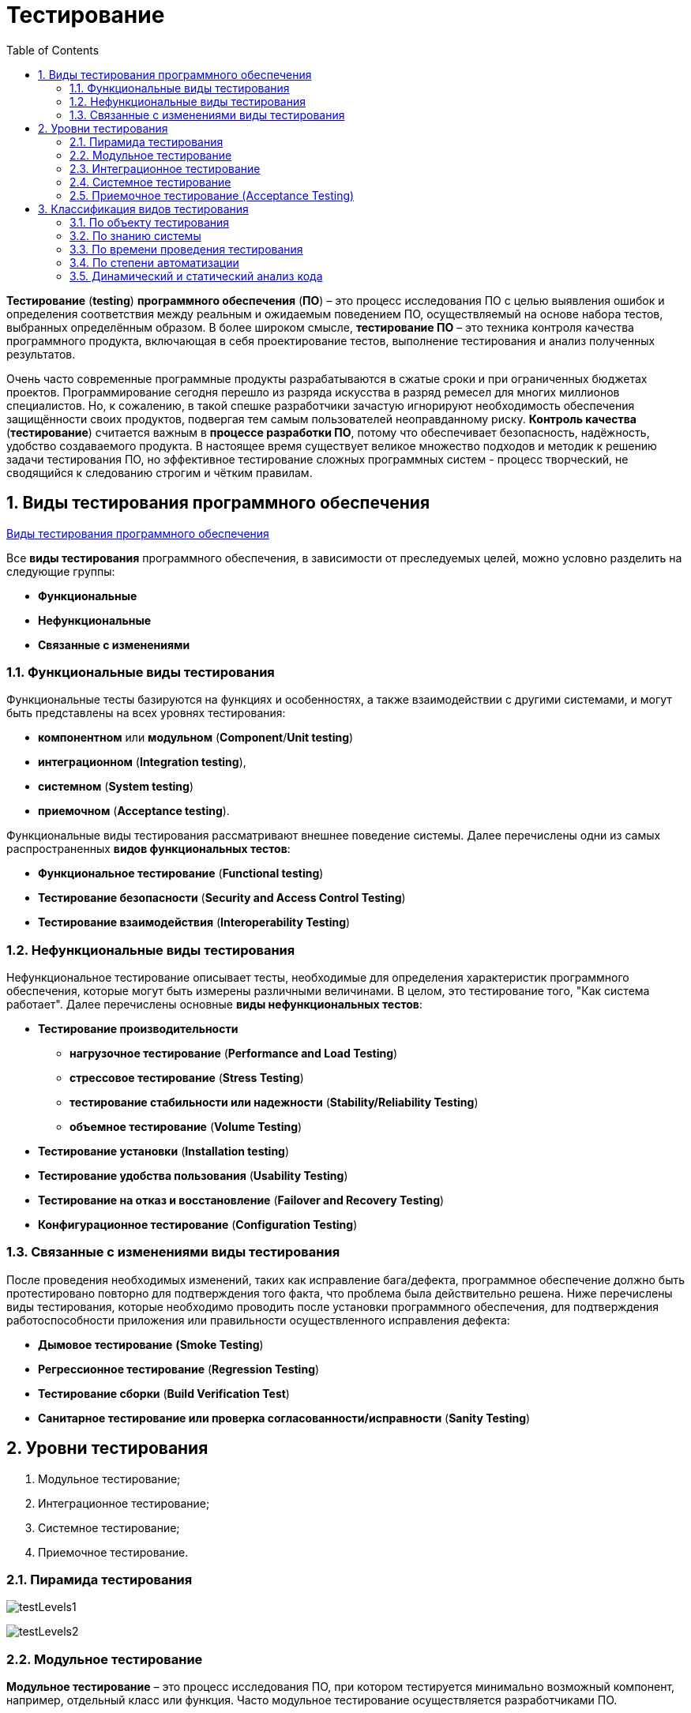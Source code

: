 = Тестирование
:toc:
:sectnums:

*Тестирование* (*testing*) *программного обеспечения* (*ПО*) – это процесс исследования ПО с целью выявления ошибок и определения соответствия между реальным и ожидаемым поведением ПО, осуществляемый на основе набора тестов, выбранных определённым образом. В более широком смысле, *тестирование ПО* – это техника контроля качества программного продукта, включающая в себя проектирование тестов, выполнение тестирования и анализ полученных результатов.

Очень часто современные программные продукты разрабатываются в сжатые сроки и при ограниченных бюджетах проектов. Программирование сегодня перешло из разряда искусства в разряд ремесел для многих миллионов специалистов. Но, к сожалению, в такой спешке разработчики зачастую игнорируют необходимость обеспечения защищённости своих продуктов, подвергая тем самым пользователей неоправданному риску. *Контроль качества* (*тестирование*) считается важным в *процессе разработки ПО*, потому что обеспечивает безопасность, надёжность, удобство создаваемого продукта. В настоящее время существует великое множество подходов и методик к решению задачи тестирования ПО, но эффективное тестирование сложных программных систем - процесс творческий, не сводящийся к следованию строгим и чётким правилам.

== Виды тестирования программного обеспечения

link:http://www.protesting.ru/testing/testtypes.html[Виды тестирования программного обеспечения]

Все *виды тестирования* программного обеспечения, в зависимости от преследуемых целей, можно условно разделить на следующие группы:

* *Функциональные*
* *Нефункциональные*
* *Связанные с изменениями*

=== Функциональные виды тестирования

Функциональные тесты базируются на функциях и особенностях, а также взаимодействии с другими системами, и могут быть представлены на всех уровнях тестирования:

* *компонентном* или *модульном* (*Component*/*Unit testing*)
* *интеграционном* (*Integration testing*),
* *системном* (*System testing*)
* *приемочном* (*Acceptance testing*).

Функциональные виды тестирования рассматривают внешнее поведение системы. Далее перечислены одни из самых распространенных *видов функциональных тестов*:

* *Функциональное тестирование* (*Functional testing*)
* *Тестирование безопасности* (*Security and Access Control Testing*)
* *Тестирование взаимодействия* (*Interoperability Testing*)

=== Нефункциональные виды тестирования

Нефункциональное тестирование описывает тесты, необходимые для определения характеристик программного обеспечения, которые могут быть измерены различными величинами. В целом, это тестирование того, "Как система работает". Далее перечислены основные *виды нефункциональных тестов*:

* *Тестирование производительности*
** *нагрузочное тестирование* (*Performance and Load Testing*)
** *стрессовое тестирование* (*Stress Testing*)
** *тестирование стабильности или надежности* (*Stability/Reliability Testing*)
** *объемное тестирование* (*Volume Testing*)
* *Тестирование установки* (*Installation testing*)
* *Тестирование удобства пользования* (*Usability Testing*)
* *Тестирование на отказ и восстановление* (*Failover and Recovery Testing*)
* *Конфигурационное тестирование* (*Configuration Testing*)

=== Связанные с изменениями виды тестирования

После проведения необходимых изменений, таких как исправление бага/дефекта, программное обеспечение должно быть протестировано повторно для подтверждения того факта, что проблема была действительно решена. Ниже перечислены виды тестирования, которые необходимо проводить после установки программного обеспечения, для подтверждения работоспособности приложения или правильности осуществленного исправления дефекта:

* *Дымовое тестирование* *(Smoke Testing*)
* *Регрессионное тестирование* (*Regression Testing*)
* *Тестирование сборки* (*Build Verification Test*)
* *Санитарное тестирование или проверка согласованности/исправности* (*Sanity Testing*)

== Уровни тестирования

. Модульное тестирование;
. Интеграционное тестирование;
. Системное тестирование;
. Приемочное тестирование.

=== Пирамида тестирования

image:testLevels1.jpeg[]

image:testLevels2.png[]

=== Модульное тестирование

*Модульное тестирование* – это процесс исследования ПО, при котором тестируется минимально возможный компонент, например, отдельный класс или функция.
Часто модульное тестирование осуществляется разработчиками ПО.

Ссылки:

* link:https://ru.wikipedia.org/wiki/%D0%9C%D0%BE%D0%B4%D1%83%D0%BB%D1%8C%D0%BD%D0%BE%D0%B5_%D1%82%D0%B5%D1%81%D1%82%D0%B8%D1%80%D0%BE%D0%B2%D0%B0%D0%BD%D0%B8%D0%B5[Википедия. Модульное тестирование.]
* link:http://www.protesting.ru/testing/levels/component.html[Компонентное или модульное тестирование.]
* link:https://www.bluej.org/tutorial/testing-tutorial.pdf[Unit Testing in BlueJ.]
* link:https://msdn.microsoft.com/ru-ru/library/windows/apps/jj159318.aspx[Модульное тестирование кода Visual C# в приложениях для Магазина Windows.]
* link:http://rsdn.org/article/testing/UnitTesting.xml[Модульное тестирование: 2+2 = 4?]

=== Интеграционное тестирование

*Интеграционное тестирование* – это процесс исследования ПО, при котором тестируется интерфейсы между компонентами или подсистемами.

Ссылки:

* link:https://ru.wikipedia.org/wiki/%D0%98%D0%BD%D1%82%D0%B5%D0%B3%D1%80%D0%B0%D1%86%D0%B8%D0%BE%D0%BD%D0%BD%D0%BE%D0%B5_%D1%82%D0%B5%D1%81%D1%82%D0%B8%D1%80%D0%BE%D0%B2%D0%B0%D0%BD%D0%B8%D0%B5[Википедия. Интеграционное тестирование.]

=== Системное тестирование

*Системное тестирование* – это процесс исследования ПО, при котором тестируется интегрированная система на её соответствие требованиям заказчика. *Альфа* и *Бета* тестирование относятся к подкатегориям системного тестирования.

Ссылки:

* link:http://www.protesting.ru/testing/levels/system.html[Системное тестирование.]
* link:http://www.softwaretestingclass.com/system-testing-what-why-how/[System Testing: What? Why? & How?]

=== Приемочное тестирование (Acceptance Testing)

*Приемочное тестирование* - формальный процесс тестирования, который проверяет соответствие системы требованиям и проводится с целью:

* определения удовлетворяет ли система приемочным критериям;
* вынесения решения заказчиком или другим уполномоченным лицом принимается приложение или нет.

*Приемочное тестирование* выполняется на основании набора типичных тестовых случаев и сценариев, разработанных на основании требований к данному приложению. Решение о проведении приемочного тестирования принимается, когда:

* продукт достиг необходимого уровня качества;
* заказчик ознакомлен с *Планом Приемочных Работ* (*Product Acceptance Plan*) или иным документом, где описан набор действий, связанных с проведением приемочного тестирования, дата проведения, ответственные и т.д.

*Фаза приемочного тестирования* длится до тех пор, пока заказчик не выносит решение об отправлении приложения на доработку или выдаче приложения.

== Классификация видов тестирования

Существует несколько признаков, по которым принято производить классификацию видов тестирования.
Обычно выделяют следующие:

* По объекту тестирования
* По знанию системы
* По времени проведения тестирования
* По степени автоматизации
* Динамический и статический анализ кода

=== По объекту тестирования

* Функциональное тестирование;
* Тестирование производительности;
* Нагрузочное тестирование;
* Стресс-тестирование;
* Тестирование стабильности;
* Тестирование безопасности;
* Тестирование совместимости.

*Функциональное тестирование* (*functional testing*) – тестирование ПО, направленное на проверку реализуемости функциональных требований.
При функциональном тестировании проверяется способность ПО правильно решать задачи, необходимые пользователям.

Ссылки:

* link:https://ru.wikipedia.org/wiki/%D0%A4%D1%83%D0%BD%D0%BA%D1%86%D0%B8%D0%BE%D0%BD%D0%B0%D0%BB%D1%8C%D0%BD%D0%BE%D0%B5_%D1%82%D0%B5%D1%81%D1%82%D0%B8%D1%80%D0%BE%D0%B2%D0%B0%D0%BD%D0%B8%D0%B5[Википедия. Функциональное тестирование.]
* link:https://symfony.com/legacy/doc/jobeet/1_4/ru/09?orm=doctrine[День 9: Функциональное тестирование.]
* link:http://www.protesting.ru/testing/types/functional.html[Функциональное тестирование.]
* StackOverflow. link:https://stackoverflow.com/questions/2741832/unit-tests-vs-functional-tests[Unit tests vs Functional Testing.]
* link:[Unit, Integration, and Functional Testing]

*Тестирование производительности* (*performance testing*) – тестирование ПО, позволяющее осуществлять оценку быстродействия программного продукта при определённой нагрузке. Тест производительности выполняется до и после проведения оптимизации с целью выявить изменения в производительности. Если оптимизация не удается, и производительность снижается, то программист может отказаться от неудачной оптимизации. В случае повышения производительности величину этого повышения можно сравнить с ожидаемыми результатами, чтобы убедиться в успешности оптимизации. Задачей теста производительности является выявление фактов повышения и понижения производительности, чтобы можно было избежать неудачных модернизаций.

Ссылки:

* link:https://ru.wikipedia.org/wiki/%D0%A2%D0%B5%D1%81%D1%82%D0%B8%D1%80%D0%BE%D0%B2%D0%B0%D0%BD%D0%B8%D0%B5_%D0%BF%D1%80%D0%BE%D0%B8%D0%B7%D0%B2%D0%BE%D0%B4%D0%B8%D1%82%D0%B5%D0%BB%D1%8C%D0%BD%D0%BE%D1%81%D1%82%D0%B8[Википедия. Тестирование производительности.]
* link:http://www.protesting.ru/testing/types/loadtesttypes.html[Нагрузочное тестирование.]
* link:http://www.protesting.ru/automation/performance.html[Автоматизация нагрузочного тестирования.]

*Нагрузочное тестирование* (*load testing*) – тестирование ПО, позволяющее осуществлять оценку быстродействия программного продукта при плановых, повышенных и пиковых нагрузках. Осуществление нагрузочного тестирования перед вводом системы в промышленную эксплуатацию позволяет избегать неожиданных потерь в производительности через полгода - год, когда система будет заполнена данными.

Ссылки:

* link:https://ru.wikipedia.org/wiki/%D0%9D%D0%B0%D0%B3%D1%80%D1%83%D0%B7%D0%BE%D1%87%D0%BD%D0%BE%D0%B5_%D1%82%D0%B5%D1%81%D1%82%D0%B8%D1%80%D0%BE%D0%B2%D0%B0%D0%BD%D0%B8%D0%B5[Википедия. Нагрузочное тестирование.]
* link:http://www.protesting.ru/testing/types/loadtesttypes.html[Нагрузочное тестирование.]

*Стресс-тестирование* (*stress testing*) – тестирование ПО, которое оценивает надёжность и устойчивость системы в условиях превышения пределов нормального функционирования. Это проверка программы в таких стрессовых ситуациях как наличие большого объёма входных параметров, нехватка дискового пространства или маломощный процессор. *Стресс тестирование* предназначено для проверки настроенного решения и серверной группы на одновременное обслуживание большого количества пользователей. При таком тестировании проверяется не только серверная группа, но и влияние, оказываемое настройками на производительность системы в целом и ее отказоустойчивость. Для проведения такого тестирования необходимо иметь набор компьютеров, эмулирующих работу групп пользователей.

Ссылки:

* link:https://ru.wikipedia.org/wiki/%D0%A1%D1%82%D1%80%D0%B5%D1%81%D1%81-%D1%82%D0%B5%D1%81%D1%82%D0%B8%D1%80%D0%BE%D0%B2%D0%B0%D0%BD%D0%B8%D0%B5_%D0%BF%D1%80%D0%BE%D0%B3%D1%80%D0%B0%D0%BC%D0%BC%D0%BD%D0%BE%D0%B3%D0%BE_%D0%BE%D0%B1%D0%B5%D1%81%D0%BF%D0%B5%D1%87%D0%B5%D0%BD%D0%B8%D1%8F[Википедия. Стресс-тестирование программного обеспечения.]
* link:https://devblogs.microsoft.com/cppblog/vc-ide-design-time-stress-testing/[VC++ IDE / Design Time Stress Testing]

*Тестирование стабильности* (*stability/endurance/soak testing*) – тестирование ПО, при котором проверяется работоспособность ПО при длительном тестировании со среднем уровнем нагрузки.

Ссылки:

* Википедия. link:https://ru.wikipedia.org/wiki/%D0%A2%D0%B5%D1%81%D1%82%D0%B8%D1%80%D0%BE%D0%B2%D0%B0%D0%BD%D0%B8%D0%B5_%D1%81%D1%82%D0%B0%D0%B1%D0%B8%D0%BB%D1%8C%D0%BD%D0%BE%D1%81%D1%82%D0%B8[Тестирование стабильности.]

*Тестирование безопасности (security testing)* – тестирование ПО, которое проверяет фактическую реакцию защитных механизмов, встроенных в систему на проникновение злоумышленников.

Ссылки:

* Википедия. link:https://ru.wikipedia.org/wiki/%D0%A2%D0%B5%D1%81%D1%82%D0%B8%D1%80%D0%BE%D0%B2%D0%B0%D0%BD%D0%B8%D0%B5_%D0%B1%D0%B5%D0%B7%D0%BE%D0%BF%D0%B0%D1%81%D0%BD%D0%BE%D1%81%D1%82%D0%B8[Тестирование безопасности.]

*Тестирование совместимости* (*compatibility testing*) - тестирование ПО, которое проверяет работоспособность ПО в определенном окружении.

=== По знанию системы

* Тестирование чёрного ящика;
* Тестирование белого ящика.

*Тестирование чёрного ящика* (*black box*) - тестирование ПО, при котором тестировщик имеет доступ к ПО только через интерфейсы заказчика, либо через внешние интерфейсы, позволяющие другому компьютеру или процессу подключиться к системе для тестирования. Этот подход до сих пор является самым распространенным в повседневной практике, но у него есть целый ряд недостатков. Например, некоторые ошибки возникают достаточно редко и потому их трудно найти и воспроизвести.

Ссылки:

* link:https://ru.wikipedia.org/wiki/%D0%A2%D0%B5%D1%81%D1%82%D0%B8%D1%80%D0%BE%D0%B2%D0%B0%D0%BD%D0%B8%D0%B5_%D0%BF%D0%BE_%D1%81%D1%82%D1%80%D0%B0%D1%82%D0%B5%D0%B3%D0%B8%D0%B8_%D1%87%D1%91%D1%80%D0%BD%D0%BE%D0%B3%D0%BE_%D1%8F%D1%89%D0%B8%D0%BA%D0%B0[Википедия. Тестирование по стратегии чёрного ящика.]

*Тестирование белого ящика* (*white box*) - тестирование ПО, при котором тестировщик имеет доступ к исходному коду программы и может писать код, связанный с библиотеками тестируемого ПО. К тестированию белого ящика относят методики:

* чтение программ
* формальные просмотры программ
* инспекции.

Этот метод позволяет заглянуть внутрь *"чёрного ящика"* и сосредоточиться на внутренней информации, которая и определяет поведение программы. Основной трудностью является сложность отслеживания вычислений времени выполнения. При тестировании программы происходит проверка логики программы. Полным тестированием в этом случае будет такое, которое приведет к перебору всех возможных путей. Даже для средних по сложности программ число таких путей может достигать десятки тысяч.

Ссылки:

* link:https://ru.wikipedia.org/wiki/%D0%A2%D0%B5%D1%81%D1%82%D0%B8%D1%80%D0%BE%D0%B2%D0%B0%D0%BD%D0%B8%D0%B5_%D0%BF%D0%BE_%D1%81%D1%82%D1%80%D0%B0%D1%82%D0%B5%D0%B3%D0%B8%D0%B8_%D0%B1%D0%B5%D0%BB%D0%BE%D0%B3%D0%BE_%D1%8F%D1%89%D0%B8%D0%BA%D0%B0[Википедия. Стратегия тестирования по принципу "Белого ящика".]

=== По времени проведения тестирования

* Альфа-тестирование
* Бета-тестирование
* Регрессионное тестирование
* Дымовое тестирование

*Альфа-тестирование* – это процесс имитации реальной работы разработчиков с программным продуктом, или реальная работа потенциальных пользователей с системой.

Ссылки:

* link:https://dic.academic.ru/dic.nsf/ruwiki/392944[Альфа тестирование.]

*Бета-тестирование* – это распространение версий с ограничениями для некоторой группы лиц, с целью проверки содержания допустимо минимального количества ошибок в программном продукте.

Ссылки:

* link:https://ru.wikipedia.org/wiki/%D0%91%D0%B5%D1%82%D0%B0-%D1%82%D0%B5%D1%81%D1%82%D0%B8%D1%80%D0%BE%D0%B2%D0%B0%D0%BD%D0%B8%D0%B5[Википедия. Бета-тестирование.]

*Регрессионное тестирование* (*regression testing*) – тестирование ПО, при котором проводится проверка ранее найденных ошибок, а также проверка основной функциональности.

Проводится, как правило, на каждой новой версии программного продукта. *Регрессивное тестирование является наиболее важной фазой тестирования* непосредственно перед окончанием работ над продуктом, так как непосредственно перед релизом продукта крайне необходимо проверить не только основную функциональность, но и то, что ни одна из ранее найденных ошибок не повторяется в финальной версии. Являясь неотъемлемой частью функционального тестирования, регрессионное тестирование позволяет гарантировать, что изменения, связанные с устранением дефектов, не оказали негативного воздействия на остальные функциональные области приложения.

Ссылки:

* link:https://ru.wikipedia.org/wiki/%D0%A0%D0%B5%D0%B3%D1%80%D0%B5%D1%81%D1%81%D0%B8%D0%BE%D0%BD%D0%BD%D0%BE%D0%B5_%D1%82%D0%B5%D1%81%D1%82%D0%B8%D1%80%D0%BE%D0%B2%D0%B0%D0%BD%D0%B8%D0%B5[Википедия. Регрессивное тестирование.]
* link:http://www.protesting.ru/testing/types/regression.html[Регрессивное тестирование.]

*Дымовое тестирование* (*smoke testing*) - тестирование ПО, при котором выполняется набор тестов, после которого можно сказать, что программный продукт запускается.

Если ошибок при запуске не происходит, то дымовой тест считается пройденным. Если программа не прошла дымовой тест, то её отправляют на доработку. Дело в том, что разработчики пишут отдельные компоненты одного приложения, но когда эти компоненты объединяют, нередко получается так, что совместно они работать не могут, следовательно, нет смысла тестировать продукт в целом.

Ссылки:

* link:https://ru.wikipedia.org/wiki/Smoke_test[Википедия. Smoke test.]
* link:http://www.protesting.ru/testing/types/smoke.html[Дымовое тестирование.]

=== По степени автоматизации

* Ручное тестирование;
* Автоматизированное тестирование.

*Ручное тестирование* (*manual testing*) – тестирование при котором не используются программные средства для выполнения тестов и проверки результатов выполнения.

Ссылки:

* link:https://tpl-it.wikispaces.com/%d0%a0%d1%83%d1%87%d0%bd%d0%be%d0%b5+%d1%82%d0%b5%d1%81%d1%82%d0%b8%d1%80%d0%be%d0%b2%d0%b0%d0%bd%d0%b8%d0%b5+(manual+testing)[Ручное тестирование.]
* Тестирование: link:https://habr.com/ru/post/145974/[Ручное или Автоматизированное?]

*Автоматизированное тестирование* (*automated testing*) – тестирование, при котором используются программные средства для выполнения тестов и проверки результатов выполнения. *Автоматизированное тестирование*, несомненно, приносит пользу и экономит время и ресурсы компании.

В процессе разработки часто бывает так, что новая версия с исправленными ошибками выпускается каждый день, а иногда, и несколько раз в день. *Дымовое тестирование* прежде всего должно быть *автоматизировано*, потому что сразу после сборки новой версии программы нам необходимо в кратчайшие сроки убедиться в том, что программа запускается. Автоматический тест справится с подобной задачей за считанные секунды, и сборку можно будет считать успешной. Если же этим будет заниматься человек, то времени на проверку будет уходить гораздо больше. Таким образом, *автоматизация дымового тестирования* – это неплохая экономия времени отдела тестирования.

Для *автоматизации тестирования* существует большое количество приложений. Наиболее популярные из них:

* HP LoadRunner,
* HP QuickTest Professional,
* HP Quality Center,
* TestComplete.

*Автоматизация* в целом не только экономит время на разработку, но и увеличивает надежность и безопасность создаваемых продуктов. Очевидны также преимущества для тестеровщиков:

* надёжность проверки продукта возрастает
* время на тестирование сокращается
* работа тестирующего становится менее стрессовой

Конечно, автоматические тесты никогда не смогут заменить человека, но могут облегчить работу инженера-тестировщика ПО.

Ссылки:

* link:[Автоматизированное тестирование.]
* link:https://habr.com/ru/post/145974/[Тестирование: Ручное или Автоматизированное?]

=== Динамический и статический анализ кода

По мере продвижения проекта стоимость устранения дефектов ПО может экспоненциально возрастать. Инструменты *статического* и *динамического* анализа помогают предотвратить эти затраты благодаря обнаружению программных ошибок на ранних этапах жизненного цикла ПО.

*Динамический анализ кода* (*runtime analysis*) – способ анализа программы непосредственно при ее выполнении. При динамическом анализе проблемы в исходном коде находятся по мере их возникновения. Процесс анализа можно разбить на несколько этапов:

* подготовка исходных данных
* проведение тестового запуска программы
* сбор необходимых параметров
* анализ полученных данных

Ссылки:

* link:https://pvs-studio.com/ru/blog/terms/0070/[Динамический анализ кода.]
* link:https://ru.wikipedia.org/wiki/%D0%94%D0%B8%D0%BD%D0%B0%D0%BC%D0%B8%D1%87%D0%B5%D1%81%D0%BA%D0%B8%D0%B9_%D0%B0%D0%BD%D0%B0%D0%BB%D0%B8%D0%B7_%D0%BA%D0%BE%D0%B4%D0%B0[Википедия. Динамический анализ кода.]

*Статический анализ кода* (*static analysis*) - анализ программы, производимый без реального выполнения исследуемых программ. Статический анализ кода позволяет обнаружить дефекты в исходном коде до того, как код будет готов для запуска.

На практике разработчики могут использовать как статический, так и динамический анализ для ускорения процессов разработки и тестирования, а также для повышения качества исходного продукта.

Ссылки:

* link:https://ru.wikipedia.org/wiki/%D0%A1%D1%82%D0%B0%D1%82%D0%B8%D1%87%D0%B5%D1%81%D0%BA%D0%B8%D0%B9_%D0%B0%D0%BD%D0%B0%D0%BB%D0%B8%D0%B7_%D0%BA%D0%BE%D0%B4%D0%B0[Википедия. Статический анализ кода.]
* link:https://pvs-studio.com/ru/blog/terms/0046/[Статический анализ кода.]
* link:https://pvs-studio.com/ru/blog/posts/a0087/[Джон Кармак о статическом анализе кода.]
